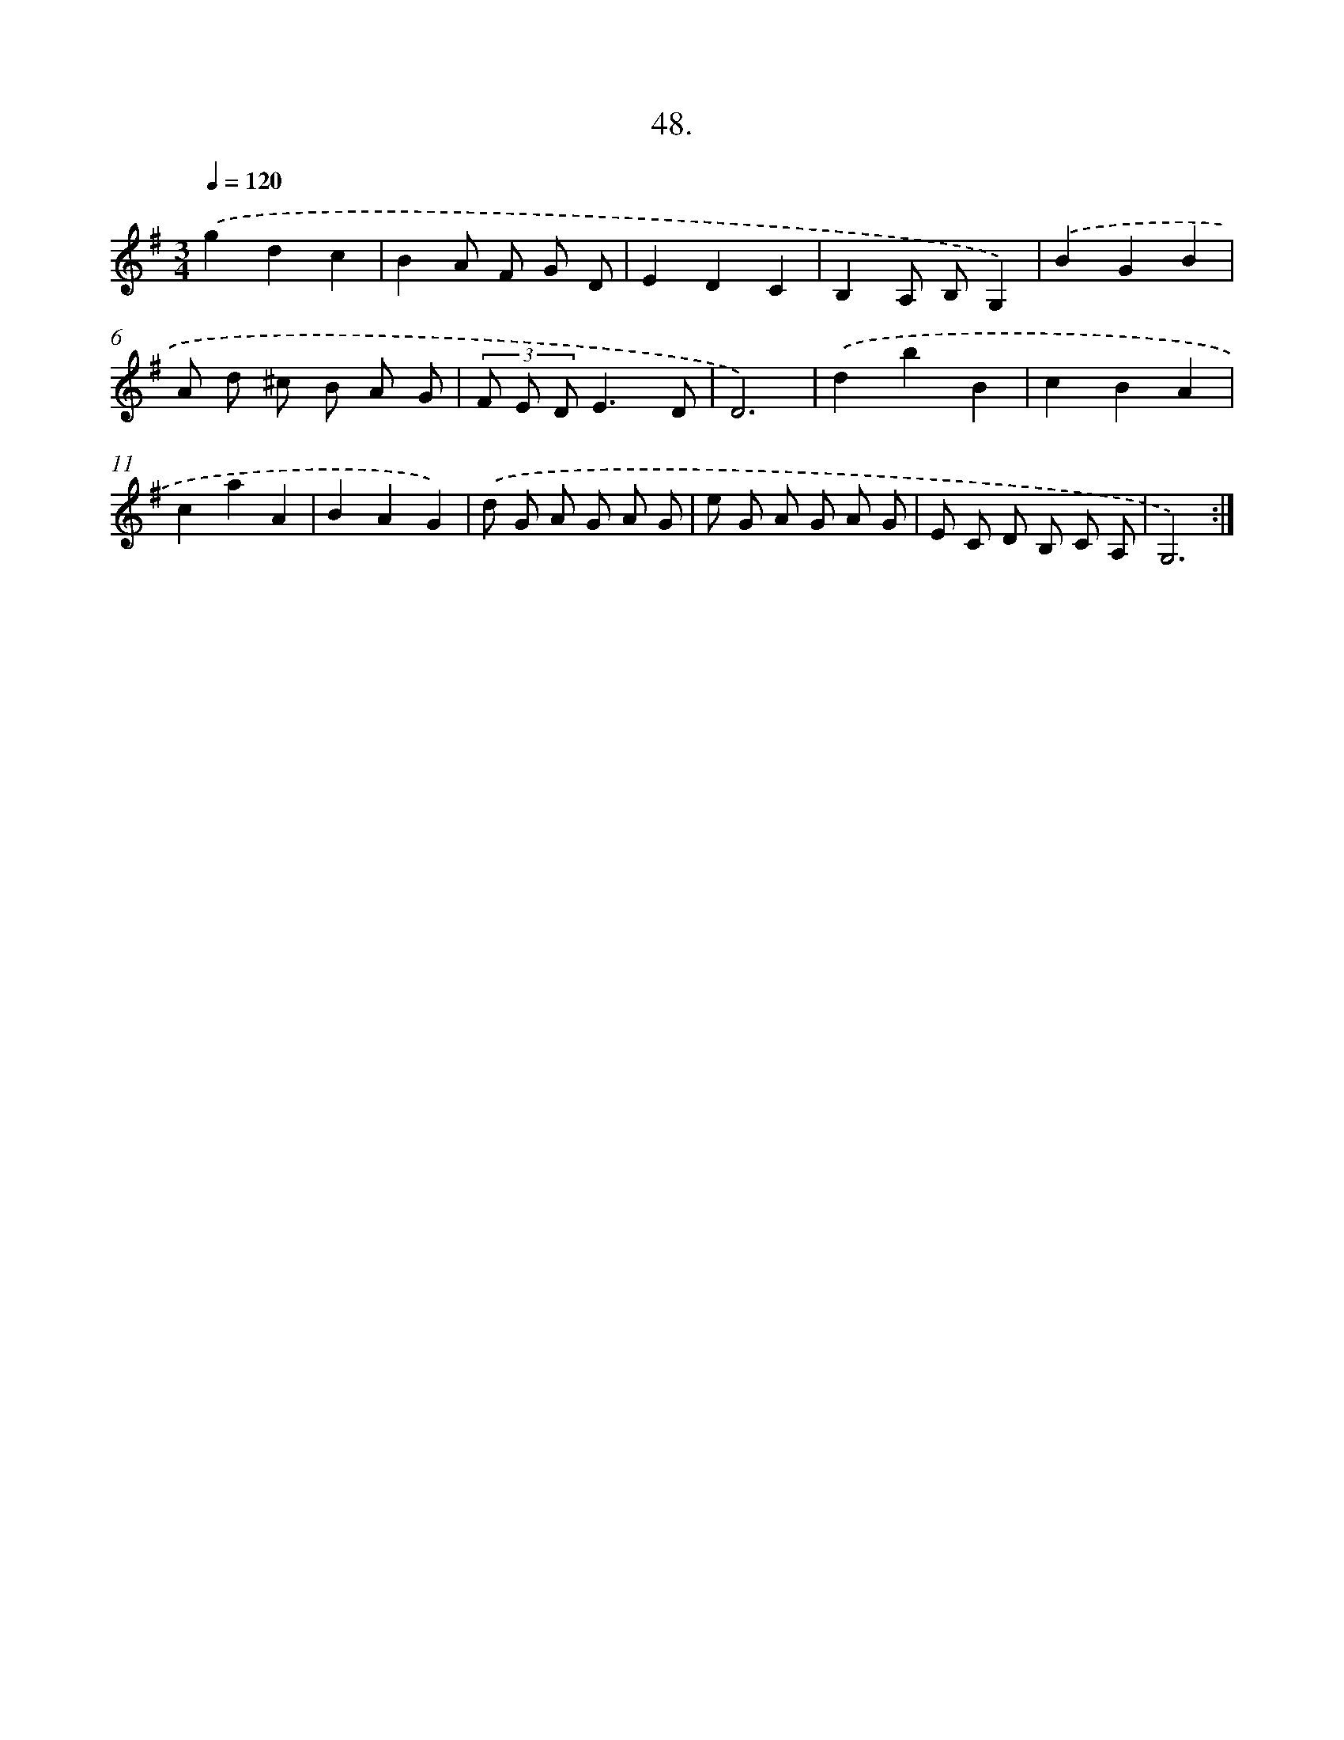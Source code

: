 X: 14248
T: 48.
%%abc-version 2.0
%%abcx-abcm2ps-target-version 5.9.1 (29 Sep 2008)
%%abc-creator hum2abc beta
%%abcx-conversion-date 2018/11/01 14:37:42
%%humdrum-veritas 3359864622
%%humdrum-veritas-data 3280654789
%%continueall 1
%%barnumbers 0
L: 1/8
M: 3/4
Q: 1/4=120
K: G clef=treble
.('g2d2c2 |
B2A F G D |
E2D2C2 |
B,2A, B,G,2) |
.('B2G2B2 |
A d ^c B A G |
(3F E DE3D |
D6) |
.('d2b2B2 |
c2B2A2 |
c2a2A2 |
B2A2G2) |
.('d G A G A G |
e G A G A G |
E C D B, C A, |
G,6) :|]
